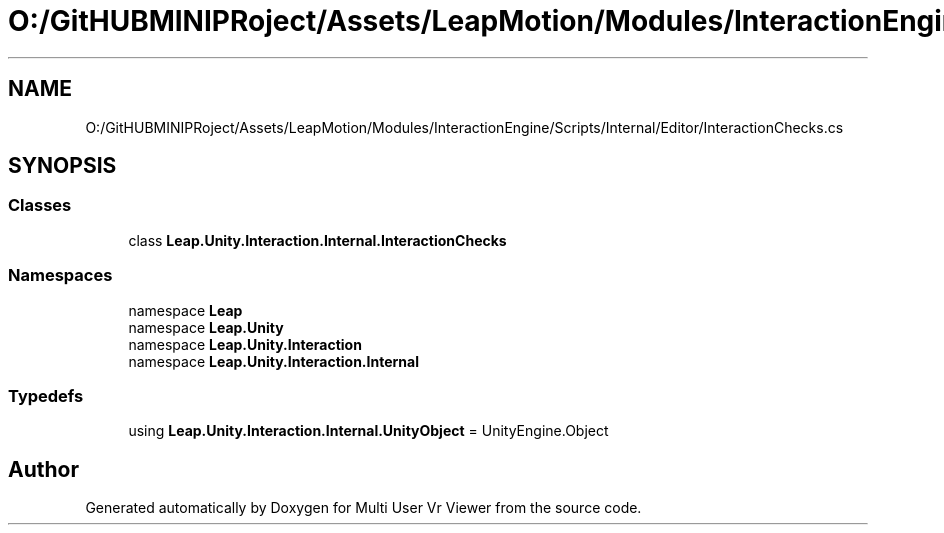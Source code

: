 .TH "O:/GitHUBMINIPRoject/Assets/LeapMotion/Modules/InteractionEngine/Scripts/Internal/Editor/InteractionChecks.cs" 3 "Sat Jul 20 2019" "Version https://github.com/Saurabhbagh/Multi-User-VR-Viewer--10th-July/" "Multi User Vr Viewer" \" -*- nroff -*-
.ad l
.nh
.SH NAME
O:/GitHUBMINIPRoject/Assets/LeapMotion/Modules/InteractionEngine/Scripts/Internal/Editor/InteractionChecks.cs
.SH SYNOPSIS
.br
.PP
.SS "Classes"

.in +1c
.ti -1c
.RI "class \fBLeap\&.Unity\&.Interaction\&.Internal\&.InteractionChecks\fP"
.br
.in -1c
.SS "Namespaces"

.in +1c
.ti -1c
.RI "namespace \fBLeap\fP"
.br
.ti -1c
.RI "namespace \fBLeap\&.Unity\fP"
.br
.ti -1c
.RI "namespace \fBLeap\&.Unity\&.Interaction\fP"
.br
.ti -1c
.RI "namespace \fBLeap\&.Unity\&.Interaction\&.Internal\fP"
.br
.in -1c
.SS "Typedefs"

.in +1c
.ti -1c
.RI "using \fBLeap\&.Unity\&.Interaction\&.Internal\&.UnityObject\fP = UnityEngine\&.Object"
.br
.in -1c
.SH "Author"
.PP 
Generated automatically by Doxygen for Multi User Vr Viewer from the source code\&.
